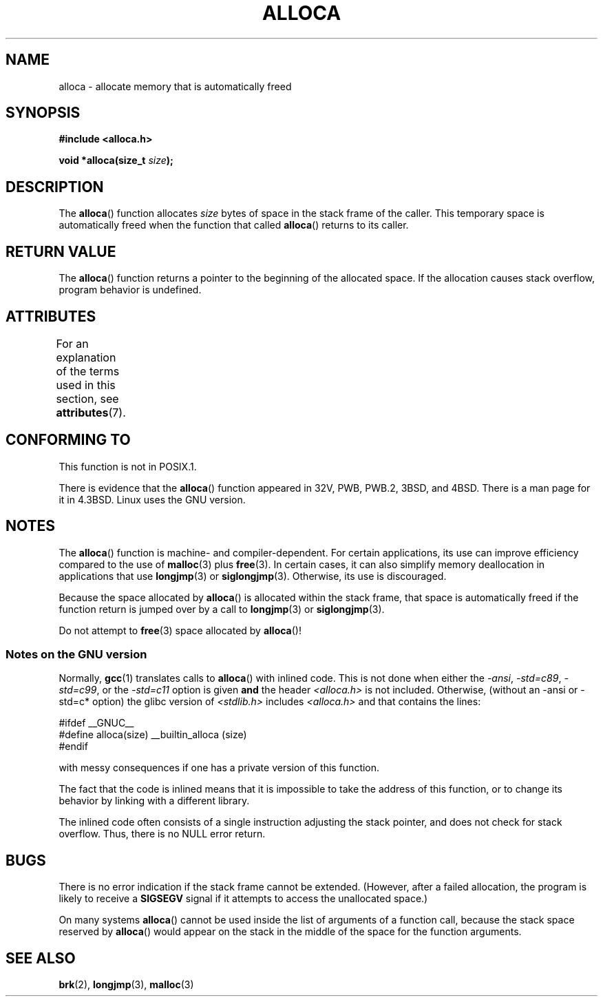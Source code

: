 .\" Copyright (c) 1980, 1991 Regents of the University of California.
.\" All rights reserved.
.\"
.\" %%%LICENSE_START(BSD_4_CLAUSE_UCB)
.\" Redistribution and use in source and binary forms, with or without
.\" modification, are permitted provided that the following conditions
.\" are met:
.\" 1. Redistributions of source code must retain the above copyright
.\"    notice, this list of conditions and the following disclaimer.
.\" 2. Redistributions in binary form must reproduce the above copyright
.\"    notice, this list of conditions and the following disclaimer in the
.\"    documentation and/or other materials provided with the distribution.
.\" 3. All advertising materials mentioning features or use of this software
.\"    must display the following acknowledgement:
.\"	This product includes software developed by the University of
.\"	California, Berkeley and its contributors.
.\" 4. Neither the name of the University nor the names of its contributors
.\"    may be used to endorse or promote products derived from this software
.\"    without specific prior written permission.
.\"
.\" THIS SOFTWARE IS PROVIDED BY THE REGENTS AND CONTRIBUTORS ``AS IS'' AND
.\" ANY EXPRESS OR IMPLIED WARRANTIES, INCLUDING, BUT NOT LIMITED TO, THE
.\" IMPLIED WARRANTIES OF MERCHANTABILITY AND FITNESS FOR A PARTICULAR PURPOSE
.\" ARE DISCLAIMED.  IN NO EVENT SHALL THE REGENTS OR CONTRIBUTORS BE LIABLE
.\" FOR ANY DIRECT, INDIRECT, INCIDENTAL, SPECIAL, EXEMPLARY, OR CONSEQUENTIAL
.\" DAMAGES (INCLUDING, BUT NOT LIMITED TO, PROCUREMENT OF SUBSTITUTE GOODS
.\" OR SERVICES; LOSS OF USE, DATA, OR PROFITS; OR BUSINESS INTERRUPTION)
.\" HOWEVER CAUSED AND ON ANY THEORY OF LIABILITY, WHETHER IN CONTRACT, STRICT
.\" LIABILITY, OR TORT (INCLUDING NEGLIGENCE OR OTHERWISE) ARISING IN ANY WAY
.\" OUT OF THE USE OF THIS SOFTWARE, EVEN IF ADVISED OF THE POSSIBILITY OF
.\" SUCH DAMAGE.
.\" %%%LICENSE_END
.\"
.\"     @(#)alloca.3	5.1 (Berkeley) 5/2/91
.\"
.\" Converted Mon Nov 29 11:05:55 1993 by Rik Faith <faith@cs.unc.edu>
.\" Modified Tue Oct 22 23:41:56 1996 by Eric S. Raymond <esr@thyrsus.com>
.\" Modified 2002-07-17, aeb
.\" 2008-01-24, mtk:
.\"     Various rewrites and additions (notes on longjmp() and SIGSEGV).
.\"     Weaken warning against use of alloca() (as per Debian bug 461100).
.\"
.TH ALLOCA 3 2015-03-02 "GNU" "Linux Programmer's Manual"
.SH NAME
alloca \- allocate memory that is automatically freed
.SH SYNOPSIS
.B #include <alloca.h>
.PP
.BI "void *alloca(size_t " size );
.SH DESCRIPTION
The
.BR alloca ()
function allocates
.I size
bytes of space in the stack frame of the caller.
This temporary space is
automatically freed when the function that called
.BR alloca ()
returns to its caller.
.SH RETURN VALUE
The
.BR alloca ()
function returns a pointer to the beginning of the allocated space.
If the allocation causes stack overflow, program behavior is undefined.
.SH ATTRIBUTES
For an explanation of the terms used in this section, see
.BR attributes (7).
.TS
allbox;
lb lb lb
l l l.
Interface	Attribute	Value
T{
.BR alloca ()
T}	Thread safety	MT-Safe
.TE
.SH CONFORMING TO
This function is not in POSIX.1.

There is evidence that the
.BR alloca ()
function appeared in 32V, PWB, PWB.2, 3BSD, and 4BSD.
There is a man page for it in 4.3BSD.
Linux uses the GNU version.
.SH NOTES
The
.BR alloca ()
function is machine- and compiler-dependent.
For certain applications,
its use can improve efficiency compared to the use of
.BR malloc (3)
plus
.BR free (3).
In certain cases,
it can also simplify memory deallocation in applications that use
.BR longjmp (3)
or
.BR siglongjmp (3).
Otherwise, its use is discouraged.

Because the space allocated by
.BR alloca ()
is allocated within the stack frame,
that space is automatically freed if the function return
is jumped over by a call to
.BR longjmp (3)
or
.BR siglongjmp (3).

Do not attempt to
.BR free (3)
space allocated by
.BR alloca ()!
.SS Notes on the GNU version
Normally,
.BR gcc (1)
translates calls to
.BR alloca ()
with inlined code.
This is not done when either the
.IR "\-ansi" ,
.IR "\-std=c89" ,
.IR "\-std=c99" ,
or the
.IR "\-std=c11"
option is given
.BR and
the header
.I <alloca.h>
is not included.
Otherwise, (without an \-ansi or \-std=c* option) the glibc version of
.I <stdlib.h>
includes
.I <alloca.h>
and that contains the lines:
.nf

    #ifdef  __GNUC__
    #define alloca(size)   __builtin_alloca (size)
    #endif

.fi
with messy consequences if one has a private version of this function.
.LP
The fact that the code is inlined means that it is impossible
to take the address of this function, or to change its behavior
by linking with a different library.
.LP
The inlined code often consists of a single instruction adjusting
the stack pointer, and does not check for stack overflow.
Thus, there is no NULL error return.
.SH BUGS
There is no error indication if the stack frame cannot be extended.
(However, after a failed allocation, the program is likely to receive a
.B SIGSEGV
signal if it attempts to access the unallocated space.)

On many systems
.BR alloca ()
cannot be used inside the list of arguments of a function call, because
the stack space reserved by
.BR alloca ()
would appear on the stack in the middle of the space for the
function arguments.
.SH SEE ALSO
.BR brk (2),
.BR longjmp (3),
.BR malloc (3)
